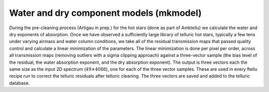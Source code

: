 ================================================
Water and dry component models (mkmodel)
================================================

During the pre-cleaning process (Artigau in prep.) for the hot stars (done as part of Amktellu) we calculate the
water and dry exponents of absorption. Once we have observed a sufficiently large library of telluric hot stars,
typically a few tens under varying airmass and water column conditions, we take all of the residual transmission
maps that passed quality control and calculate a linear minimization of the parameters. The linear minimization is
done per pixel per order, across all transmission maps (removing outliers with a sigma clipping approach) against a
three-vector sample (the bias level of the residual, the water absorption exponent, and the dry absorption exponent).
The output is three vectors each the same size as the input 2D spectrum (:math:`49\times4088`), one for each of the
three vector samples. These are used in every ftellu recipe run to correct the telluric
residuals after telluric cleaning. The three vectors are saved and added to the telluric database.